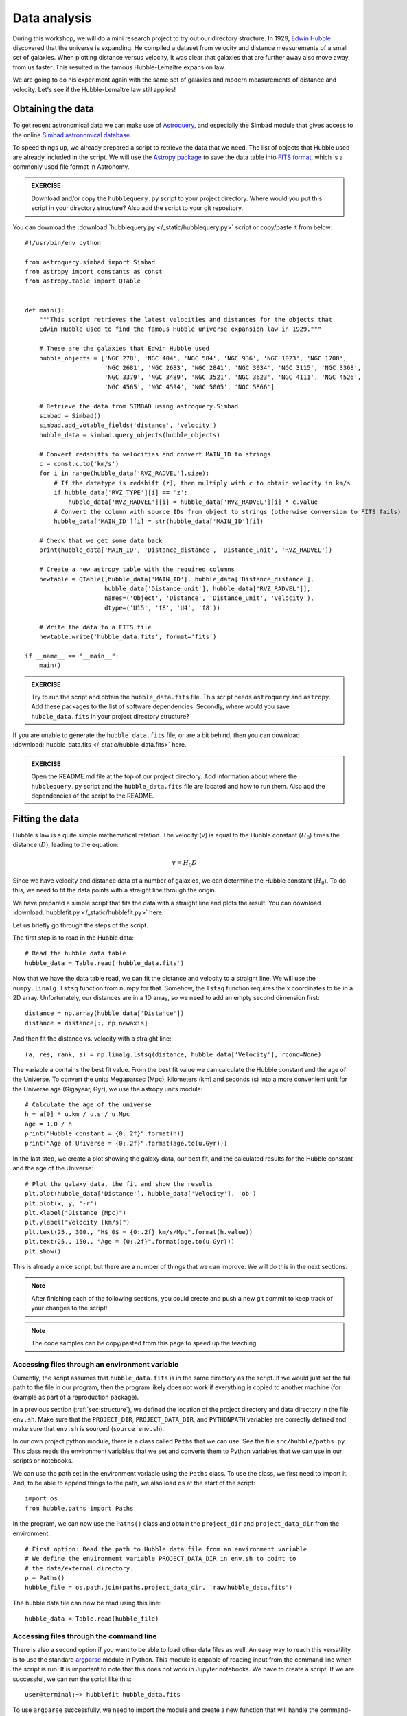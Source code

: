.. _sec:analysis:

Data analysis
=============

During this workshop, we will do a mini research project to try out our
directory structure. In 1929, `Edwin Hubble
<https://doi.org/10.1073/PNAS.15.3.168>`_ discovered that the universe is
expanding. He compiled a dataset from velocity and distance measurements of
a small set of galaxies. When plotting distance versus velocity, it was
clear that galaxies that are further away also move away from us faster.
This resulted in the famous Hubble-Lemaître expansion law.

We are going to do his experiment again with the same set of galaxies and
modern measurements of distance and velocity. Let's see if the
Hubble-Lemaître law still applies!

Obtaining the data
------------------

To get recent astronomical data we can make use of `Astroquery
<https://astroquery.readthedocs.io/en/latest/>`_, and especially
the Simbad module that gives access to the online `Simbad astronomical
database <https://simbad.u-strasbg.fr/simbad/sim-fbasic>`_.

To speed things up, we already prepared a script to retrieve the
data that we need. The list of objects that Hubble used are already
included in the script. We will use the `Astropy package
<https://www.astropy.org/>`_ to save the data table into
`FITS format <https://en.wikipedia.org/wiki/FITS>`_, which
is a commonly used file format in Astronomy.

.. admonition:: EXERCISE 
   
   Download and/or copy the ``hubblequery.py`` script to your
   project directory. Where would you put this script in your directory
   structure? Also add the script to your git repository.

You can download the :download:`hubblequery.py </_static/hubblequery.py>`
script or copy/paste it from below::

    #!/usr/bin/env python

    from astroquery.simbad import Simbad
    from astropy import constants as const
    from astropy.table import QTable


    def main():
        """This script retrieves the latest velocities and distances for the objects that
        Edwin Hubble used to find the famous Hubble universe expansion law in 1929."""

        # These are the galaxies that Edwin Hubble used
        hubble_objects = ['NGC 278', 'NGC 404', 'NGC 584', 'NGC 936', 'NGC 1023', 'NGC 1700',
                          'NGC 2681', 'NGC 2683', 'NGC 2841', 'NGC 3034', 'NGC 3115', 'NGC 3368',
                          'NGC 3379', 'NGC 3489', 'NGC 3521', 'NGC 3623', 'NGC 4111', 'NGC 4526',
                          'NGC 4565', 'NGC 4594', 'NGC 5005', 'NGC 5866']

        # Retrieve the data from SIMBAD using astroquery.Simbad
        simbad = Simbad()
        simbad.add_votable_fields('distance', 'velocity')
        hubble_data = simbad.query_objects(hubble_objects)

        # Convert redshifts to velocities and convert MAIN_ID to strings
        c = const.c.to('km/s')
        for i in range(hubble_data['RVZ_RADVEL'].size):
            # If the datatype is redshift (z), then multiply with c to obtain velocity in km/s
            if hubble_data['RVZ_TYPE'][i] == 'z':
                hubble_data['RVZ_RADVEL'][i] = hubble_data['RVZ_RADVEL'][i] * c.value
            # Convert the column with source IDs from object to strings (otherwise conversion to FITS fails)
            hubble_data['MAIN_ID'][i] = str(hubble_data['MAIN_ID'][i])

        # Check that we get some data back
        print(hubble_data['MAIN_ID', 'Distance_distance', 'Distance_unit', 'RVZ_RADVEL'])

        # Create a new astropy table with the required columns
        newtable = QTable([hubble_data['MAIN_ID'], hubble_data['Distance_distance'],
                          hubble_data['Distance_unit'], hubble_data['RVZ_RADVEL']],
                          names=('Object', 'Distance', 'Distance_unit', 'Velocity'),
                          dtype=('U15', 'f8', 'U4', 'f8'))

        # Write the data to a FITS file
        newtable.write('hubble_data.fits', format='fits')

    if __name__ == "__main__":
        main()



.. admonition:: EXERCISE
  
  Try to run the script and obtain the ``hubble_data.fits`` file. 
  This script needs ``astroquery`` and ``astropy``. Add these packages to the list
  of software dependencies. Secondly, where would you save ``hubble_data.fits`` in
  your project directory structure?

If you are unable to generate the ``hubble_data.fits`` file, or are a bit behind,
then you can download :download:`hubble_data.fits </_static/hubble_data.fits>`
here.

.. admonition:: EXERCISE

   Open the README.md file at the top of our project directory. Add
   information about where the ``hubblequery.py`` script and the ``hubble_data.fits``
   file are located and how to run them. Also add the dependencies of the script to
   the README.

Fitting the data
----------------

Hubble's law is a quite simple mathematical relation. The velocity
(:math:`v`) is equal to the Hubble constant (:math:`H_0`) times the
distance (:math:`D`), leading to the equation:

.. math:: v = H_0 D

Since we have velocity and distance data of a number of galaxies, we
can determine the Hubble constant (:math:`H_0`). To do this, we need
to fit the data points with a straight line through the origin.

We have prepared a simple script that fits the data with a straight line
and plots the result. You can download :download:`hubblefit.py </_static/hubblefit.py>`
here.

Let us briefly go through the steps of the script.

The first step is to read in the Hubble data::

    # Read the hubble data table
    hubble_data = Table.read('hubble_data.fits')

Now that we have the data table read, we can fit the distance and velocity to a
straight line. We will use the ``numpy.linalg.lstsq`` function from numpy for that.
Somehow, the ``lstsq`` function requires the x coordinates to be in a 2D array.
Unfortunately, our distances are in a 1D array, so we need to add an empty second
dimension first::

    distance = np.array(hubble_data['Distance'])
    distance = distance[:, np.newaxis]

And then fit the distance vs. velocity with a straight line::

    (a, res, rank, s) = np.linalg.lstsq(distance, hubble_data['Velocity'], rcond=None)

The variable ``a`` contains the best fit value. From the best fit value we can
calculate the Hubble constant and the age of the Universe. To convert the units
Megaparsec (Mpc), kilometers (km) and seconds (s) into a more convenient unit for
the Universe age (Gigayear, Gyr), we use the astropy units module::

    # Calculate the age of the universe
    h = a[0] * u.km / u.s / u.Mpc
    age = 1.0 / h
    print("Hubble constant = {0:.2f}".format(h))
    print("Age of Universe = {0:.2f}".format(age.to(u.Gyr)))

In the last step, we create a plot showing the galaxy data, our best fit,
and the calculated results for the Hubble constant and the age of the Universe::

    # Plot the galaxy data, the fit and show the results
    plt.plot(hubble_data['Distance'], hubble_data['Velocity'], 'ob')
    plt.plot(x, y, '-r')
    plt.xlabel("Distance (Mpc)")
    plt.ylabel("Velocity (km/s)")
    plt.text(25., 300., "H$_0$ = {0:.2f} km/s/Mpc".format(h.value))
    plt.text(25., 150., "Age = {0:.2f}".format(age.to(u.Gyr)))
    plt.show()

This is already a nice script, but there are a number of things that we can
improve. We will do this in the next sections.

.. note:: After finishing each of the following sections, you could create and push a new git commit
          to keep track of your changes to the script!

.. note:: The code samples can be copy/pasted from this page to speed up the teaching.

Accessing files through an environment variable
'''''''''''''''''''''''''''''''''''''''''''''''

Currently, the script assumes that ``hubble_data.fits`` is in the same directory
as the script. If we would just set the full path to the file in our program,
then the program likely does not work if everything is copied to another machine
(for example as part of a reproduction package).

In a previous section (:ref:`sec:structure`), we defined the location of the project
directory and data directory in the file ``env.sh``. Make sure that the ``PROJECT_DIR``,
``PROJECT_DATA_DIR``, and ``PYTHONPATH`` variables are correctly defined and make
sure that ``env.sh`` is sourced (``source env.sh``).

In our own project python module, there is a class called ``Paths`` that we can use.
See the file ``src/hubble/paths.py``. This class reads the environment variables
that we set and converts them to Python variables that we can use in our scripts or
notebooks.

We can use the path set in the environment variable using the ``Paths`` class. To
use the class, we first need to import it. And, to be able to append things to the
path, we also load ``os`` at the start of the script::

    import os
    from hubble.paths import Paths

In the program, we can now use the ``Paths()`` class and obtain the ``project_dir``
and ``project_data_dir`` from the environment::

    # First option: Read the path to Hubble data file from an environment variable
    # We define the environment variable PROJECT_DATA_DIR in env.sh to point to
    # the data/external directory.
    p = Paths()
    hubble_file = os.path.join(paths.project_data_dir, 'raw/hubble_data.fits')

The hubble data file can now be read using this line::

    hubble_data = Table.read(hubble_file)


Accessing files through the command line
''''''''''''''''''''''''''''''''''''''''

There is also a second option if you want to be able to load other data
files as well. An easy way to reach this versatility is to use the standard `argparse
<https://docs.python.org/3/library/argparse.html>`_ module in Python.
This module is capable of reading input from the command line when the script is run.
It is important to note that this does not work in Jupyter notebooks. We have
to create a script. If we are successful, we can run the script like this::

    user@terminal:~> hubblefit hubble_data.fits

To use ``argparse`` successfully, we need to import the module and create a new function
that will handle the command-line options. Loading ``argparse`` is easy::

    import argparse

At the end of the file, we create a new function that looks like this::

    def hubblefit_arguments():
        """Obtain command line arguments."""     
        parser = argparse.ArgumentParser(description="Hubble expansion fit.")
        parser.add_argument('datafile', help='Input FITS file containing distances and velocities for galaxies', type=str, required=True)
        return parser


In our main program, we can now obtain the variables from the command line like this::

    # Obtain command line arguments
    parser = hubblefit_arguments()
    args = parser.parse_args()

The ``args`` object now contains all the command line variables defined in the hubfit_arguments
function. With that in mind, we can now check if the file provided by the user exists and open
the table::

    # We check if the input datafile exists
    if not os.path.isfile(args.datafile):
        print("Error: Input data file not found.")
        return

    # Read the hubble data table
    hubble_data = Table.read(args.datafile)

Save the result to a fits file
''''''''''''''''''''''''''''''

It would be great to save the results in a way that they are machine readable again, including their
units. We can do that by saving the numbers in a FITS table. We can make that optional by adding
an argparse argument for it as well.

Add this at the end of the ``hubblefit()`` function::

    # (Optional) Save the result to a FITS file
    if args.save:
        table = QTable()
        table['H_0'] = np.array([h.value]) * h.unit
        table['Age'] = np.array([age.to(u.Gyr).value]) * age.to(u.Gyr).unit
        table.write(args.save, format='fits')

And add this line to ``hubblefit_arguments()`` before the ``return`` statement::

    parser.add_argument('--save', help='Save the result to a named file', type=str)

Make the plot optional
''''''''''''''''''''''

Add the line ``if args.plot:`` before the plotting lines and indent all the plot commmands::

    # (Optional) Plot the galaxy data, the fit and show the results
    if args.plot:
        plt.plot(hubble_data['Distance'], hubble_data['Velocity'], 'ob')
        plt.plot(x, y, '-r')
        plt.xlabel("Distance (Mpc)")
        plt.ylabel("Velocity (km/s)")
        plt.text(25., 300., "H$_0$ = {0:.2f} km/s/Mpc".format(h.value))
        plt.text(25., 150., "Age = {0:.2f}".format(age.to(u.Gyr)))
        plt.show()

Add a line to the ``hubblefit_arguments()`` section to create the ``--plot`` flag::

    parser.add_argument('--plot', help='Plot the data and fit.', dest="plot", action="store_true", default=False)

If everything goes well, running ``python hubblefit.py hubble_data.fits --plot`` should yield a
plot like this:

.. image:: _static/Hubble_law.png
  :width: 600

The final script can be downloaded :download:`hubblefit_improved.py </_static/hubblefit_improved.py>` here.

Python package and git
----------------------

When you have a stand-alone script with command-line input options, you can add it as
an executable script in your own python package. Open ``src/pyproject.toml`` and add
a line to ``[project.scripts]``::

    [project.scripts]
    hello = 'hubble.scripts.hello:hello'
    hubblefit = 'hubble.scripts.hubblefit:hubblefit'

The ``pyproject.toml`` file contains all the information needed for the Python build
module to create a Python package. A Python package can be helpful if you want to run
your code on a different machine. 

For the package installation, it is necessary to also install the packages that your
script depends on, like astropy and astroquery. You can add these dependencies to
``pyproject.toml`` in the ``[project]`` section::

    [project]
    name = 'hubble'
    version = "0.1"
    dependencies = [
        "argparse", "astropy", "astroquery", "matplotlib"  
    ]


You install your python module in your python environment with the following commands 
(in the directory where ``pyproject.toml`` resides)::

    python -m build && pip install dist/hubble.tar.gz

the hubblefit executable will always be available in your environment. It will be installed
in the path.

Git
'''

Of course, each time you change your script, and especially when it is finished, do not
forget to upload your changes to the git repository::

    git add src/hubble/scripts/hubblefit.py src/pyproject.toml
    git commit -m "Added hubblefit script to my project."
    git push

Readme
------

Regularly updating your README.md with information is always a good idea.

.. admonition:: EXERCISE

   Open the README.md file again in the top of our project directory.
   Write a couple of lines about the hubblefit script in the dataproducts and results section.
   The most important information is what the script does and how to use it.

